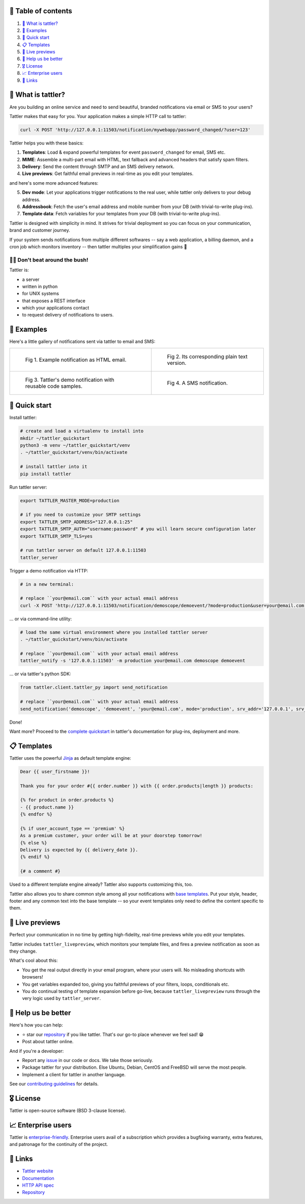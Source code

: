 .. |badge_pipeline| image:: https://gitlab.com/tattler/tattler-community/badges/main/pipeline.svg

.. |badge_coverage| image:: https://codecov.io/gh/tattler-community/tattler-community/graph/badge.svg?token=Q5KGRSR0WT 
   :target: https://codecov.io/gh/tattler-community/tattler-community

.. |badge_release| image:: https://img.shields.io/badge/Latest%20Release-2.0.0-blue

.. |badge_pyver| image:: https://img.shields.io/badge/py-3.9%20|%203.10%20|%203.11%20-blue

.. |badge_license| image:: https://img.shields.io/badge/license-BSD_3--clause-blue


|badge_pipeline| |badge_coverage| |badge_release| |badge_pyver| |badge_license|

.. image:: https://raw.githubusercontent.com/tattler-community/tattler-community/main/docs/source/tattler-logo-large-colorneutral.png

🚩 Table of contents
====================

1. `👀 What is tattler?`_
2. `🤩 Examples`_
3. `🚀 Quick start`_
4. `📋 Templates`_
5. `📸 Live previews`_
6. `💙 Help us be better`_
7. `🎖️ License`_
8. `📈 Enterprise users`_
9. `📌 Links`_

👀 What is tattler?
===================

Are you building an online service and need to send beautiful, branded notifications via email or SMS to your users?

Tattler makes that easy for you. Your application makes a simple HTTP call to tattler:

.. code-block:: bash

   curl -X POST 'http://127.0.0.1:11503/notification/mywebapp/password_changed/?user=123'

Tattler helps you with these basics:

1. **Templates**: Load & expand powerful templates for event ``password_changed`` for email, SMS etc.
2. **MIME**: Assemble a multi-part email with HTML, text fallback and advanced headers that satisfy spam filters.
3. **Delivery**: Send the content through SMTP and an SMS delivery network.
4. **Live previews**: Get faithful email previews in real-time as you edit your templates.

and here's some more advanced features:

5. **Dev mode**: Let your applications trigger notifications to the real user, while tattler only delivers to your debug address.
6. **Addressbook**: Fetch the user's email address and mobile number from your DB (with trivial-to-write plug-ins).
7. **Template data**: Fetch variables for your templates from your DB (with trivial-to-write plug-ins).

Tattler is designed with simplicity in mind. It strives for trivial deployment so you can focus on your
communication, brand and customer journey.

If your system sends notifications from multiple different softwares -- say a web application, a billing daemon,
and a cron job which monitors inventory -- then tattler multiples your simplification gains 🚀

.. image:: https://raw.githubusercontent.com/tattler-community/tattler-community/main/demos/tattler-benefit.png

😵‍💫 Don't beat around the bush!
---------------------------------

Tattler is:

- a server
- written in python
- for UNIX systems
- that exposes a REST interface
- which your applications contact
- to request delivery of notifications to users.


🤩 Examples
==============

Here's a little gallery of notifications sent via tattler to email and SMS:

.. list-table:: 

    * - .. figure:: https://raw.githubusercontent.com/tattler-community/tattler-community/main/demos/tattler-notification-example-email-html.png

           Fig 1. Example notification as HTML email.

      - .. figure:: https://raw.githubusercontent.com/tattler-community/tattler-community/main/demos/tattler-notification-example-email-plaintext.png

           Fig 2. Its corresponding plain text version.

    * - .. figure:: https://raw.githubusercontent.com/tattler-community/tattler-community/main/demos/tattler-notification-demo-email-html-light.png

           Fig 3. Tattler's demo notification with reusable code samples.

      - .. figure:: https://raw.githubusercontent.com/tattler-community/tattler-community/main/demos/tattler-notification-example-sms.png

           Fig 4. A SMS notification.


🚀 Quick start
=================

Install tattler:

.. code-block:: bash

   # create and load a virtualenv to install into
   mkdir ~/tattler_quickstart
   python3 -m venv ~/tattler_quickstart/venv
   . ~/tattler_quickstart/venv/bin/activate

   # install tattler into it
   pip install tattler

Run tattler server:

.. code-block:: bash

   export TATTLER_MASTER_MODE=production
   
   # if you need to customize your SMTP settings
   export TATTLER_SMTP_ADDRESS="127.0.0.1:25"
   export TATTLER_SMTP_AUTH="username:password" # you will learn secure configuration later
   export TATTLER_SMTP_TLS=yes

   # run tattler server on default 127.0.0.1:11503
   tattler_server

Trigger a demo notification via HTTP:

.. code-block:: bash

   # in a new terminal:
   
   # replace ``your@email.com`` with your actual email address
   curl -X POST 'http://127.0.0.1:11503/notification/demoscope/demoevent/?mode=production&user=your@email.com'

... or via command-line utility:

.. code-block:: bash

   # load the same virtual environment where you installed tattler server
   . ~/tattler_quickstart/venv/bin/activate

   # replace ``your@email.com`` with your actual email address
   tattler_notify -s '127.0.0.1:11503' -m production your@email.com demoscope demoevent

... or via tattler's python SDK:

.. code-block:: python3

   from tattler.client.tattler_py import send_notification

   # replace ``your@email.com`` with your actual email address
   send_notification('demoscope', 'demoevent', 'your@email.com', mode='production', srv_addr='127.0.0.1', srv_port=11503)

Done!

Want more? Proceed to the `complete quickstart <https://docs.tattler.dev/quickstart.html>`_ in tattler's documentation
for plug-ins, deployment and more.


📋 Templates
===============

Tattler uses the powerful `Jinja <https://jinja.palletsprojects.com/en/3.1.x/templates/>`_ as default template engine:

.. code-block:: jinja

   Dear {{ user_firstname }}!

   Thank you for your order #{{ order.number }} with {{ order.products|length }} products:

   {% for product in order.products %}
   - {{ product.name }}
   {% endfor %}

   {% if user_account_type == 'premium' %}
   As a premium customer, your order will be at your doorstep tomorrow!
   {% else %}
   Delivery is expected by {{ delivery_date }}.
   {% endif %}

   {# a comment #}

Used to a different template engine already? Tattler also supports customizing this, too.

Tattler also allows you to share common style among all your notifications with
`base templates <https://docs.tattler.dev/templatedesigners/base_templates.html>`_.
Put your style, header, footer and any common text into the base template -- so your event
templates only need to define the content specific to them.


📸 Live previews
===================

Perfect your communication in no time by getting high-fidelity, real-time previews while you edit your templates.

Tattler includes ``tattler_livepreview``, which monitors your template files, and fires a preview notification as soon as they change.

What's cool about this:

- You get the real output directly in your email program, where your users will. No misleading shortcuts with browsers!
- You get variables expanded too, giving you faithful previews of your filters, loops, conditionals etc.
- You do continual testing of template expansion before go-live, because ``tattler_livepreview`` runs through the very logic used by ``tattler_server``.


💙 Help us be better
=======================

Here's how you can help:

- ⭐️ star our `repository <https://github.com/tattler-community/tattler-community/>`_ if you like tattler. That's our go-to place whenever we feel sad! 😁
- Post about tattler online.

And if you're a developer:

- Report any `issue <https://github.com/tattler-community/tattler-community/issues>`_ in our code or docs. We take those seriously.
- Package tattler for your distribution. Else Ubuntu, Debian, CentOS and FreeBSD will serve the most people.
- Implement a client for tattler in another language.

See our `contributing guidelines <https://raw.githubusercontent.com/tattler-community/tattler-community/main/CONTRIBUTING.md>`_ for details.


🎖️ License
=============

Tattler is open-source software (BSD 3-clause license).


📈 Enterprise users
======================

Tattler is `enterprise-friendly <https://tattler.dev/#enterprise>`_. Enterprise users avail of a
subscription which provides a bugfixing warranty, extra features, and patronage for the continuity
of the project.


📌 Links
===========

- `Tattler website <https://tattler.dev>`_
- `Documentation <https://docs.tattler.dev>`_
- `HTTP API spec <https://tattler.dev/api-spec/>`_
- `Repository <https://github.com/tattler-community/tattler-community/>`_
